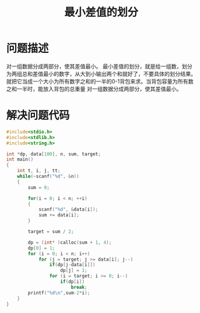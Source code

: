 #+TITLE:最小差值的划分

* 问题描述
对一组数据分成两部分，使其差值最小。
最小差值的划分，就是给一组数，划分为两组总和差值最小的数字，从大到小输出两个和就好了，不要具体的划分结果。就把它当成一个大小为所有数字之和的一半的0-1背包来求。当背包容量为所有数之和一半时，能放入背包的总重量
对一组数据分成两部分，使其差值最小。
* 解决问题代码
#+BEGIN_SRC c
#include<stdio.h>
#include<stdlib.h>
#include<string.h>

int *dp, data[100], n, sum, target;
int main()
{
    int t, i, j, tt;
    while(~scanf("%d", &n))
    {
        sum = 0;

        for(i = 0; i < n; ++i)
		{
			scanf("%d", &data[i]);
			sum += data[i];
		}

        target = sum / 2;

        dp = (int* )calloc(sum + 1, 4);
        dp[0] = 1;
        for (i = 0; i < n; i++)
            for (j = target; j >= data[i]; j--)
                if(dp[j-data[i]])
					dp[j] = 1;
				for (i = target; i >= 0; i--)
					if(dp[i])
						break;
		printf("%d\n",sum-2*i);
    }
}

#+END_SRC

